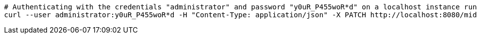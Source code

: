 :page-visibility: hidden
[source,bash]
----
# Authenticating with the credentials "administrator" and password "y0uR_P455woR*d" on a localhost instance running on port 8080
curl --user administrator:y0uR_P455woR*d -H "Content-Type: application/json" -X PATCH http://localhost:8080/midpoint/ws/rest/users/00000000-0000-0000-0000-000000000002 --data-binary @pathToMidpointGit\samples\rest\modify-attribute-gen.json -v
----
